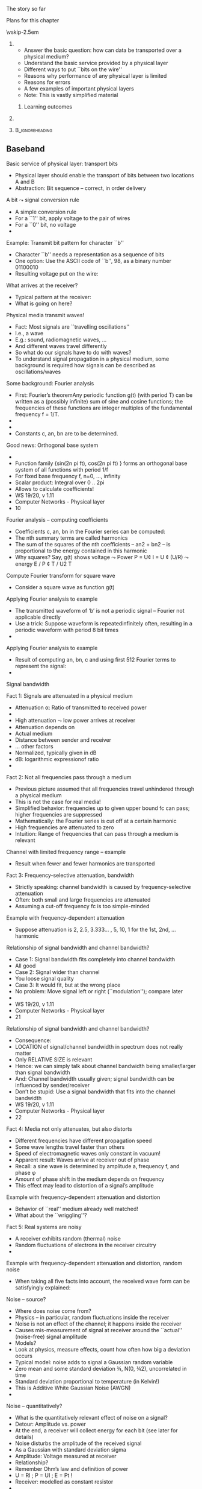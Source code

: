 \label{ch:phy}

\begin{frame}[title={bg=Hauptgebaeude_Tag}]
 \maketitle 
\end{frame}



**** The story so far  

**** Plans for this chapter 


\vskip-2.5em

*****                     
      :PROPERTIES:
      :BEAMER_env: block
      :BEAMER_col: 0.48
      :END:


- Answer the basic question: how can data be transported over a physical medium?
- Understand the basic service provided by a physical layer
- Different ways to put ``bits on the wire''
- Reasons why performance of any physical layer is limited
- Reasons for errors
- A few examples of important physical layers
- Note: This is vastly simplified material
****** Learning outcomes 

*****                    
      :PROPERTIES:
      :BEAMER_env: block
      :BEAMER_col: 0.48
      :END:   



*****                               :B_ignoreheading:
      :PROPERTIES:
      :BEAMER_env: ignoreheading
      :END:


** Baseband 

**** Basic service of physical layer: transport bits
- Physical layer should enable the transport of bits between two locations A and B
- Abstraction: Bit sequence – correct, in order delivery
**** A bit $\leadsto$ signal conversion rule
- A simple conversion rule
- For a ``1'' bit, apply voltage to the pair of wires
- For a ``0'' bit, no voltage
- 
**** Example: Transmit bit pattern for character ``b''
- Character ``b'' needs a representation as a sequence of bits
- One option: Use the ASCII code of ``b'', 98, as a binary number 01100010
- Resulting voltage put on the wire: 
**** What arrives at the receiver?
- Typical pattern at the receiver:
- What is going on here? 
**** Physical media transmit waves! 
- Fact: Most signals are ``travelling oscillations'' 
- I.e., a wave 
- E.g.: sound, radiomagnetic waves, … 
- And different waves travel differently 
- So what do our signals have to do with waves? 
- To understand signal propagation in a physical medium, some background is required how signals can be described as oscillations/waves 
**** Some background: Fourier analysis
- First: Fourier’s theoremAny periodic function g(t) (with period T) can be written as a (possibly infinite) sum of sine and cosine functions; the frequencies of these functions are integer multiples of the fundamental frequency f = 1/T. 
- 
- 
- Constants c, an, bn are to be determined. 
**** Good news: Orthogonal base system
- 
- Function family  {sin(2n pi ft), cos(2n pi ft) } forms an orthogonal base system of all functions with period 1/f 
- For fixed base frequency f, n=0, …, infinity 
- Scalar product: Integral over 0 .. 2pi 
- Allows to calculate coefficients! 
- WS 19/20, v 1.11
- Computer Networks - Physical layer
- 10
**** Fourier analysis – computing coefficients
- Coefficients c, an, bn in the Fourier series can be computed: 
- The nth summary terms are called harmonics
- The sum of the squares of the nth coefficients – an2 + bn2 – is proportional to the energy contained in this harmonic
- Why squares? Say, g(t) shows voltage $\leadsto$ Power P = U¢ I = U ¢ (U/R) $\leadsto$ energy E / P ¢ T / U2 T  
**** Compute Fourier transform for square wave
- Consider a square wave as function g(t) 
**** Applying Fourier analysis to example
- The transmitted waveform of ‘b’ is not a periodic signal – Fourier not applicable directly
- Use a trick: Suppose waveform is repeatedinfinitely often, resulting in a periodic waveform with period 8 bit times
- 
**** Applying Fourier analysis to example
- Result of computing an, bn, c and using first 512 Fourier terms to represent the signal: 
- 
**** Signal bandwidth 
**** Fact 1: Signals are attenuated in a physical medium
- Attenuation \alpha: Ratio of transmitted to received power
-  
- High attenuation $\leadsto$ low power arrives at receiver
- Attenuation depends on 
- Actual medium
- Distance between sender and receiver
-  … other factors
- Normalized, typically given in dB 
- dB: logarithmic expressionof ratio
- 
**** Fact 2: Not all frequencies pass through a medium
- Previous picture assumed that all frequencies travel unhindered through a physical medium
- This is not the case for real media!
- Simplified behavior: frequencies up to given upper bound fc  can pass; higher frequencies are suppressed
- Mathematically: the Fourier series is cut off at a certain harmonic
- High frequencies are attenuated to zero
- Intuition: Range of frequencies that can pass through a medium is relevant 
**** Channel with limited frequency range – example 
- Result when fewer and fewer harmonics are transported
**** Fact 3: Frequency-selective attenuation, bandwidth
- Strictly speaking: channel bandwidth is caused by frequency-selective attenuation 
- Often: both small and large frequencies are attenuated 
- Assuming a cut-off frequency fc is too simple-minded
**** Example with frequency-dependent attenuation
- Suppose attenuation is 2, 2.5, 3.333… , 5, 10, 1 for the 1st, 2nd, … harmonic
**** Relationship of signal bandwidth and channel bandwidth? 
- Case 1: Signal bandwidth fits completely into channel bandwidth
- All good 
- Case 2: Signal wider than channel 
- You loose signal quality 
- Case 3: It would fit, but at the wrong place  
- No problem: Move signal left or right (``modulation''); compare later  
- 
- WS 19/20, v 1.11
- Computer Networks - Physical layer
- 21
**** Relationship of signal bandwidth and channel bandwidth? 
- Consequence:
- LOCATION of signal/channel bandwidth in spectrum does not really matter
- Only RELATIVE SIZE is relevant 
- Hence: we can simply talk about channel bandwidth being smaller/larger than signal bandwidth 
- And: Channel bandwidth usually given; signal bandwidth can be influenced by sender/receiver 
- Don’t be stupid: Use a signal bandwidth that fits into the channel bandwidth 
- WS 19/20, v 1.11
- Computer Networks - Physical layer
- 22
**** Fact 4: Media not only attenuates, but also distorts
- Different frequencies have different propagation speed
- Some wave lengths travel faster than others
- Speed of electromagnetic waves only constant in vacuum! 
- Apparent result: Waves arrive at receiver out of phase
- Recall: a sine wave is determined by amplitude a, frequency f, and phase \phi 
- Amount of phase shift in the medium depends on frequency 
- This effect may lead to distortion of a signal’s amplitude
**** Example with frequency-dependent attenuation and distortion
- Behavior of ``real'' medium already well matched!
- What about the ``wriggling''?
**** Fact 5: Real systems are noisy
- A receiver exhibits random (thermal) noise
- Random fluctuations of electrons in the receiver circuitry
- 
**** Example with frequency-dependent attenuation and distortion, random noise
- When taking all five facts into account, the received wave form can be satisfyingly explained: 
**** Noise – source? 
- Where does noise come from? 
- Physics – in particular, random fluctuations inside the receiver 
- Noise is not an effect of the channel; it happens inside the receiver
- Causes mis-measurement of signal at receiver around the ``actual'' (noise-free) signal amplitude 
- Models? 
- Look at physics, measure effects, count how often how big a deviation occurs 
- Typical model: noise adds to signal a Gaussian random variable 
- Zero mean and some standard deviation ¾, N(0, ¾2), uncorrelated in time
- Standard deviation proportional to temperature (in Kelvin!)
- This is Additive White Gaussian Noise (AWGN)
- 
**** Noise – quantitatively? 
- What is the quantitatively relevant effect of noise on a signal? 
- Detour: Amplitude vs. power 
- At the end, a receiver will collect energy for each bit (see later for details) 
- Noise disturbs the amplitude of the received signal
- As a Gaussian with standard deviation sigma 
- Amplitude: Voltage measured at receiver
- Relationship? 
- Remember Ohm’s law and definition of power 
- U = RI ; P = UI ; E = Pt  !
- Receiver: modelled as constant resistor 
- 
- WS 19/20, v 1.11
- Computer Networks - Physical layer
- 28
**** Noise – quantitatively? 
- Hence: a noise disturbance of some DU corresponds to a power of (DU)2 
- The average power of the noise N is the average over time of all the instantaneous noise powers
- 
- WS 19/20, v 1.11
- Computer Networks - Physical layer
- 29
**** Noise – quantitatively? 
- Since we know the distribution of DU(t) (and assume independence over time) we can rewrite this as:
- where fDU is the density of the Gaussian random variable representing noise, with distribution N(0, ¾2)
- But this is just the definition of the variance ¾2 !
- Hence: Noise power is (proportional to) the variance of the noise  
- WS 19/20, v 1.11
- Computer Networks - Physical layer
- 30
**** Noise vs. signal: Compare power 
- Why is noise power relevant? 
- Power is what matters! 
- Specifically: the Signal-to-Noise Ratio (SNR)
- Ratio of average signal power to average noise power
- Intuition: 
- The louder the noise, the harder is to understand 
- Receiver takes some time to receive a bit 
- During that time, power is integrated and collected into energy 
- For the signal, and the noise – this energy is what REALLY matters 
- 


** Limitations 

**** Converting signals to data: Sampling
- Suppose we have a channel with ``sufficient'' bandwidth available, free of noise, no distortion
- How does a receiver convert the signal back to data? 
- Easy: Look at the signal 
- If high, bit is a 1
- If low, bit is a 0
**** Sampling over a noisy or bandwidth-limited channel
- In presence of noise or limited bandwidth (or both), signal will not likely be exactly 0 or 1
- Or whatever 0 and 1 amounts to after attenuation
- Instead of comparing to these precise values, receiver has to use some thresholds within which a signal is declared as a 0 or a 1 
**** Sampling & low bandwidth
- What happens when little bandwidth is available?
- I.e., channel bandwidth < signal bandwidth 
- Assuming same thresholds as before
- At some sampling points, the signal will be outside the thresholds!
- No justifiable decision possible
- What are possible ways out?  
- 
**** Possible way out: Make thresholds wider?
- Wide thresholds would (apparently) reduce opportunity for confusion
- E.g., +/- 0.4
- But: what happens in presence of noise?
- Wider thresholds lead to higher probability of incorrect decisions!
-  $\leadsto$ Not good!
**** Way out 2: Increase time for a single bit
- If channel bandwidth is limited, received signal cannot track very steep raises and falls in the signal
- Hence: give the signal more time to reach the required level for a 0 or a 1 detection.
- This means: Time for a single bit has to be extended!
- Useable data rate is reduced!
- This is a fundamental limitation and cannot be circumvented 
- Formally: maximum data rate < 2H bits/swhere H is the channel bandwidth
- Basic reason: need to sample sufficiently often
**** Way out 3: Use more than just 0 and 1 in the channel
- Who says we can only use 0 and 1 as possible levels for the transmitted signal? 
- Suppose the transmitter can generate signals (current, voltage, …) at four different levels, instead of just two
- Then: two bits can be used to select one of the four signal levels = one signal step can transmit two bits
- Distinction:
- Bits are 0 or 1, used in ``higher'' layers
- Symbols can have 2 or more values, are transmitted over the channel
- If >2 symbol values, symbols group bits together for transmission
- Symbol rate: Rate at which symbols are transmitted
- Measured in baud
- Data rate: Rate at which physical layer sends incoming data bits
- Measured in bit/s 
**** Terminology note 
- Bandwidth is not the same as data rate!!
- WS 19/20, v 1.11
- Computer Networks - Physical layer
- 39
**** Way out 3: Use four-level symbols to encode two bits
- Example:
- Map 00 $\leadsto$ 0, 01 $\leadsto$ 1, 10 $\leadsto$ 2, 11 $\leadsto$ 3
- Symbol rate is then only half the data rate as each symbol encodes two bits
- 
**** Data rate with multi-valued symbols – Nyquist 
- Using symbols with multiple values, the data rate can be increased
- Nyquist formula summarizes: where V is the number of discrete symbol values
- 
**** Unlimited data rate with many symbol levels?	
- Nyquist’s theorem appears to indicate that unlimited data rate can be achieved when only enough symbol levels are used
- Is this plausible?
- More and more symbol levels have to be spaced closer and closer together
- What then about noise? 
- Even small random noise would then result in one symbol being misinterpreted for another
- So, not unlimited? 
- 
**** Shannon limit on achievable data rate
- Achievable data rate is fundamentally limited by noise
- More precisely: by the relationship of signal strength S compared to noise N 
- The relatively fewer noise there is at the receiver, the easier it is for the receiver to distinguish between different symbol levels
- Relationship characterized by Shannon, 1948
- 
- where S is average signal power, N is average noise power 
- Measured in metric units, not dB
- This theorem formed the basis for information theory
**** Definition summary, terminology note
- Signal bandwidth: Difference between lowest and highest frequency considered in a signal 
- Channel bandwidth: Range of frequencies that pass through a channel with acceptable attenuation 
- We only look at bandpass channels, hence: Channel bandwidth: Difference between lowest and highest frequency that pass through a channel with acceptable attenuation 
- Data rate: The number of bits sent per time unit (usually, second) 
- (Shannon) Capacity: An (unreachable) upper bound on the data rate achievable over a channel of a given bandwidth and at a given noise level so that error-free communication is possible. 
- At higher rates, errors cannot be avoided; at lower rates, error-freeness can be guaranteed. 
- 
- WS 19/20, v 1.11
- Computer Networks - Physical layer
- 44


** Clock extraction 

**** When to sample the received signal?
- How does the receiver know WHEN to check the received signal for its value?
- One typical convention: in the middle of each symbol
- But when does a symbol start?
- The length of a symbol is usually known by convention via the symbol rate
- The receiver has to be synchronized with the sender at the symbol level
- (``Symbol'' if more than one bit per symbol; if only one bit per symbol, then ``bit synchronization'' is the usual, yet still sloppy term)
- The link layer will have to deal with frame synchronization
- There is also ``character'' synchronization – omitted here
**** Overly simplistic bit synchronization
- One simple option: 
- Assume that sender and receiver at some point in time are synchronized
- That both have an internal clock that tics at every symbol step
- Usually, this does not work
- Clock drift is major problem – two different clocks never stay in perfect synchrony 
- Errors if synchronization is lost:
- 
**** Options to tell the receiver when to sample
- Relying on permanently synchronized clocks does not work
- Provide an explicit clock signal 
- Needs parallel transmission over some additional channel
- Must be in synch with the actual data, otherwise pointless
-  !Useful only for short-range communication
- Synchronize the receiver at crucial points (e.g., start of a character or of a block)
- Otherwise, let the receiver clock run freely
- Relies on short-term stability of clock generators (do not diverge too quickly) $\leadsto$ Often reasonable 
- Extract clock information from the received signal itself
- Treated next in more detail
**** Extract clock information from signal itself
- Put enough information into the data signal itself so that the receiver can know immediately when a bit starts/stops
- Would the simple 0 $\leadsto$ low, 1 $\leadsto$ high mapping of bit! symbol work?
- It should – after all, receiver can use 0-1-0 transitions to detect the length of a bit
- But it fails depending on bit sequences: think of long runs of 1s or 0s – receiver can loose synchronization
- Not nice not to be able to transmit arbitrary data
**** Extract clock information from signal itself – Manchester 
- Idea: At each bit, provide indication to receiver that this is where a bit {starts/stops/has its middle}
- Example: Manchester encoding 
- For a 0 bit, have the signal change in the middle of a symbol (=bit) from low to high
- For a 1 bit, have the signal change in the middle of a symbol (=bit) from high to low 
- Ensures sufficient number of signal transitions
- Independent of what data is transmitted!
- 


** Broadband vs. baseband 

**** Baseband versus broadband transmission
- The transmission schemes described so far: Baseband transmission
- Baseband transmission directly puts the digital symbol sequences onto the wire
- At different levels of current, voltage, …
- Baseband transmission suffers from the problems discussed above
- Direct current components have to be avoided
- Limited bandwidth reshapes the signal at receiver
- Attenuation and distortion depend on frequency and baseband transmissions have many different frequencies because of their wide Fourier spectrum
- Possible alternative: broadband transmission
- More precise name: bandpass transmission 
- Examples: Wireless communication, DSL, …
**** Broadband transmission
- Idea: Shift signal into channel bandwidth! 
- Use a sine wave as a carrier for the symbols to be transmitted
- Typically, the sine wave has high frequency 
- But only a single frequency! 
- Pure sine wave has no information, so its shape has to be influenced according to the symbols to be transmitted
- The carrier has to be modulated by the symbols (widening the spectrum)
- Three parameters that can be influenced
- Amplitude a
- Frequency f
- Phase \phi
**** Amplitude modulation
- Given a sine wave f(t) and a time-varying signal s(t)
-  
- Signal can be analog (i.e., a continuous function of time) or digital (i.e., a discrete function of time)
- Signal can be e.g. the symbol levels discussed above
- The amplitude modulated sine wave fA(t) is given as:
- I.e., the amplitude is given by the signal to be transmitted
- Receiver can extract s(t) from fA(t)
- Special cases: 
- s(t) is an analog signal – amplitude modulation
- s(t) is a digital signal – also called amplitude keying
- s(t) only takes 0 and 1 (or 0 and a) as values – on/off keying
**** Amplitude modulation – example 
- Question: How to solve bit synchronization here? Is Manchester applicable? 
**** Frequency modulation
- The frequency-modulated sine wave fF(t) is given by
- Modulation/keying terminology like for AM
- Example
**** Phase modulation
- Similarly, a phase modulated carrier is given by 
- Modulation/keying terminology again similar
- Example:
- 
**** Phase modulation with multiple values per symbol
- A receiver can usually distinguish phase shifts quite well 
- Hence: Use phases \pi/4, 3/4\pi, 5/4\pi, 7/4\pi  to encode two bits per symbol
- Result: Data rate is twice the symbol rate
- Technique is called Quadrature Phase Shift Keying  (QPSK)
**** Visualization: Constellation diagrams
**** Constellation diagrams: Justification 
- Justification for constellation diagrams: Euler’s formula 
- Relevance here: Think of the signal as the real part of a complex function 
- With amplitude, phase, and frequency
- 
- WS 19/20, v 1.11
- Computer Networks - Physical layer
- 60
**** Constellation diagrams: Justification 
- Rewrite shorthand:  
- WS 19/20, v 1.11
- Computer Networks - Physical layer
- 61
**** Complex channel models
- Channel effects in this model? 
- At given frequency f, what happens to a constellation point? 
- It changes amplitude, it changes phase 
- In effect, received signal is:
- Channel is a multiplication by a complex number!  
- The channel coefficient 
- Assumption here: constant over time 
- WS 19/20, v 1.11
- Computer Networks - Physical layer
- 62
**** Channel coefficient in constellation diagram 
- WS 19/20, v 1.11
- Computer Networks - Physical layer
- 63
**** Combinations of different modulations
- Amplitude, frequency, and phase modulations can be combined
- Example: 16-QAM (Quadrature Amplitude Modulation)
- Use 16 different combinations of phase change and amplitude for each symbol
- Per symbol, 24 = 16 states; 4 bits are encoded and transmitted in one step
- Price to pay? 
**** Bit error rate as function of SNR 
- The higher the SNR, the better the reception
- The more reliably can signals be converted to bits at receiver
- Actually: Energy per bit Eb – takes into account data rate, #bits/symbol 
- Concrete bit error probability/rate (BER) depends on SNR and used modulation 
- Example: differential phase shift keying (DPSK)
- Note: SNR measured in metric units, not dB 
**** Example derivation for SNR dependency 
**** Example derivation for SNR dependency 
**** Examples for SNR $\leadsto$ BER mappings


** Structure 

**** Digital vs. analog signals
- A sender has two principal options what types of signals to generate
- It can choose from a finite set of different signals – digital transmission 
- There is an infinite set of possible signals – analog transmission
- Simplest example: Signal corresponds to current/voltage level on the wire
- In the digital case, there are finitely many voltage levels to choose from
- In the analog case, any voltage is legal
- More complicated example: finite/infinitely many sinus functions
- In both cases, the resulting wave forms in the medium can well be continuous functions of time!
- Advantage of digital signals: There is a principal chance that the receiver can precisely reconstruct the transmitted signal 
**** Structure of digital communication systems 
- How to put these functions together into a working digital communication system? 
- How to structure transmitter and receiver?  
- How to bridge from a data source to a data sink? 
- Essential functions for baseband transmission
**** Functions
- Format: Bring source information in digital form
- E.g., sample and quantize an analog voice signal, represent text as ASCII
- Source encode: Remove redundant or irrelevant data
- E.g., lossy compression (MP3, MPEG 4); lossless compression (Huffmann coding, runlength coding)
- Channel encode: Map source bits to channel symbols
- Potentially several bits per symbol
- May add redundancy to protect against errors 
- Tailored to channel characteristics
- Physically transmit: Turn the channel symbols into physical signals
- At receiver: Reverse all these steps
**** Structure of a (digital) broadband system
- Previous example assumed a simple physical transmission in baseband 
- Using broadband transmission adds complexity to signal generation
**** Separation of source and channel coding? 
**** Tricky part: Receiver!
- Difficult: How to decide, given an incoming, noisy version of a channel symbol (=a waveform) what the originally sent symbol/waveform was? 
- Receiver (channel decoder) knows, for each channel symbol
- All legal waveforms s1(t), …, sm(t)
- The actual, incoming, distorted waveform r(t) = si(t) + n(t)
- Where n(t) is noise, i is unknown index of transmitted channel symbol
- How to determine i? 
**** Example: Coherent receiver
- Coherent receiver: Receiver has perfect time synchronization with transmitter, perfect phase
- Not true in practice, a simplification
- Conceptually: Receiver compares r(t) with all si(t), computes distance measure
- T is length of a channel symbol
- Result is that waveform i that minimizes this distance measure 
- This waveform is assumed to be the one that the transmitter has sent

** Conclusion 

**** Example physical layers
- Guided transmission media
- Copper wire – twisted pair
- Copper wire – coaxial cable
- Fiber optics
- Wireless transmission 
- Radio transmission
- Microwave transmission
- Infrared
- Lightwave 
- 
**** Electromagnetic spectrum
**** Conclusion
- The physical layer is responsible for turning a logical sequence of bits into a physical signal that can propagate through space
- Many different forms of physical signals are possible
- Signals are limited by their propagation in a physical medium (limited bandwidth, attenuation, dispersion) and by noise
- Bits can be combined into multi-valued symbols for transmission
- Gives rise to the difference in data rate and baud rate
- Baseband transmission is fraught with problems, partially overcome by modulating a signal onto a carrier (broadband transmission)

** Stuff                                                           :noexport:

Optical_fiber_cable.jpg

https://commons.wikimedia.org/wiki/File:Optical_fiber_cable.jpg



fibre_modes.jpg
https://en.wikipedia.org/wiki/File:Optical_Fiber_Modes.jpg
Kebes



CAT6_twisted_pair.JPG
https://commons.wikimedia.org/wiki/File:CAT6_twisted_pair.JPG
Agott, CC BY-SA 3.0 <https://creativecommons.org/licenses/by-sa/3.0>,
via Wikimedia Commons


